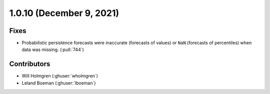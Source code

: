 .. _whatsnew_1010:

.. py:currentmodule:: solarforecastarbiter


1.0.10 (December 9, 2021)
--------------------------

Fixes
~~~~~
* Probabilistic persistence forecasts were inaccurate (forecasts of values) or
  ``NaN`` (forecasts of percentiles) when data was missing. (:pull:`744`)

Contributors
~~~~~~~~~~~~

* Will Holmgren (:ghuser:`wholmgren`)
* Leland Boeman (:ghuser:`lboeman`)
